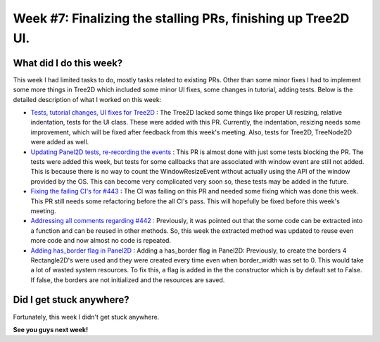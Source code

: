 Week #7: Finalizing the stalling PRs, finishing up Tree2D UI.
==============================================================

.. post:: July 19 2021
   :author: Antriksh Misri
   :tags: google
   :category: gsoc

What did I do this week?
------------------------
This week I had limited tasks to do, mostly tasks related to existing PRs. Other than some minor fixes I had to implement some more things in Tree2D which included some minor UI fixes, some changes in tutorial, adding tests. Below is the detailed description of what I worked on this week:

* `Tests, tutorial changes, UI fixes for Tree2D <https://github.com/fury-gl/fury/pull/460>`_ : The Tree2D lacked some things like proper UI resizing, relative indentation, tests for the UI class. These were added with this PR. Currently, the indentation, resizing needs some improvement, which will be fixed after feedback from this week's meeting. Also, tests for Tree2D, TreeNode2D were added as well.
* `Updating Panel2D tests, re-recording the events <https://github.com/fury-gl/fury/pull/446>`_ : This PR is almost done with just some tests blocking the PR. The tests were added this week, but tests for some callbacks that are associated with window event are still not added. This is because there is no way to count the WindowResizeEvent without actually using the API of the window provided by the OS. This can become very complicated very soon so, these tests may be added in the future.
* `Fixing the failing CI's for #443 <https://github.com/fury-gl/fury/pull/443>`_ : The CI was failing on this PR and needed some fixing which was done this week. This PR still needs some refactoring before the all CI's pass. This will hopefully be fixed before this week's meeting.
* `Addressing all comments regarding #442 <https://github.com/fury-gl/fury/pull/442>`_ : Previously, it was pointed out that the some code can be extracted into a function and can be reused in other methods. So, this week the extracted method was updated to reuse even more code and now almost no code is repeated.
* `Adding has_border flag in Panel2D <https://github.com/fury-gl/fury/pull/441>`_ : Adding a has_border flag in Panel2D: Previously, to create the borders 4 Rectangle2D's were used and they were created every time even when border_width was set to 0. This would take a lot of wasted system resources. To fix this, a flag is added in the the constructor which is by default set to False. If false, the borders are not initialized and the resources are saved.

Did I get stuck anywhere?
-------------------------
Fortunately, this week I didn't get stuck anywhere.

**See you guys next week!**
